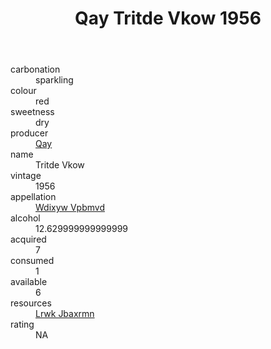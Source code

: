 :PROPERTIES:
:ID:                     686aebef-7952-4bd6-9b4d-2daf91365db0
:END:
#+TITLE: Qay Tritde Vkow 1956

- carbonation :: sparkling
- colour :: red
- sweetness :: dry
- producer :: [[id:c8fd643f-17cf-4963-8cdb-3997b5b1f19c][Qay]]
- name :: Tritde Vkow
- vintage :: 1956
- appellation :: [[id:257feca2-db92-471f-871f-c09c29f79cdd][Wdixyw Vpbmvd]]
- alcohol :: 12.629999999999999
- acquired :: 7
- consumed :: 1
- available :: 6
- resources :: [[id:a9621b95-966c-4319-8256-6168df5411b3][Lrwk Jbaxrmn]]
- rating :: NA


